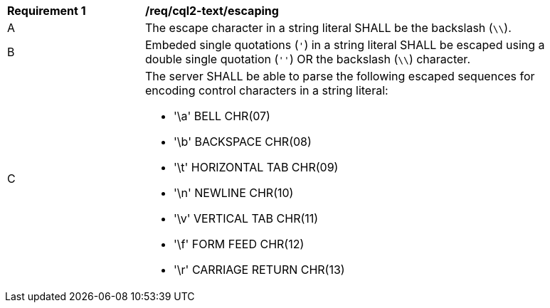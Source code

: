 [[req_cql2-text_escaping]] 
[width="90%",cols="2,6a"]
|===
^|*Requirement {counter:req-id}* |*/req/cql2-text/escaping* 
^|A |The escape character in a string literal SHALL be the backslash (`\\`).
^|B |Embeded single quotations (`'`) in a string literal SHALL be escaped using a double single quotation (`''`) OR the backslash (`\\`) character.
^|C | The server SHALL be able to parse the following escaped sequences for encoding control characters in a string literal:

* '\a' BELL CHR(07)
* '\b' BACKSPACE CHR(08)
* '\t' HORIZONTAL TAB CHR(09)
* '\n' NEWLINE CHR(10)
* '\v' VERTICAL TAB CHR(11)
* '\f' FORM FEED CHR(12)
* '\r' CARRIAGE RETURN CHR(13)
|===



